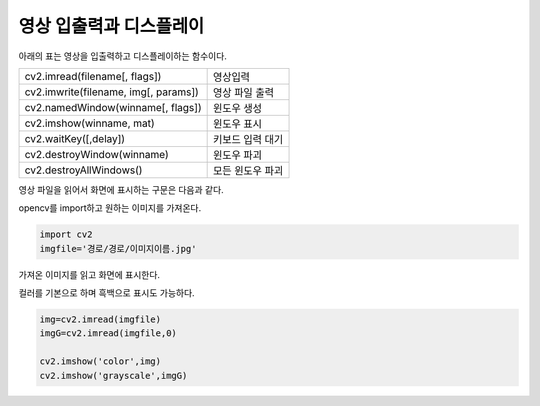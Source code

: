 ===========================
 영상 입출력과 디스플레이
===========================

아래의 표는 영상을 입출력하고 디스플레이하는 함수이다.

.. list-table::
    
    * - cv2.imread(filename[, flags])
      - 영상입력
    * - cv2.imwrite(filename, img[, params])
      - 영상 파일 출력
    * - cv2.namedWindow(winname[, flags])
      - 윈도우 생성
    * - cv2.imshow(winname, mat)
      - 윈도우 표시
    * - cv2.waitKey([,delay])
      - 키보드 입력 대기
    * - cv2.destroyWindow(winname)
      - 윈도우 파괴
    * - cv2.destroyAllWindows()
      - 모든 윈도우 파괴
      
영상 파일을 읽어서 화면에 표시하는 구문은 다음과 같다.

opencv를 import하고 원하는 이미지를 가져온다.

.. code::

    import cv2
    imgfile='경로/경로/이미지이름.jpg'
    
가져온 이미지를 읽고 화면에 표시한다.

컬러를 기본으로 하며 흑백으로 표시도 가능하다.

.. code::

    img=cv2.imread(imgfile)
    imgG=cv2.imread(imgfile,0)
    
    cv2.imshow('color',img)
    cv2.imshow('grayscale',imgG)
    
    
